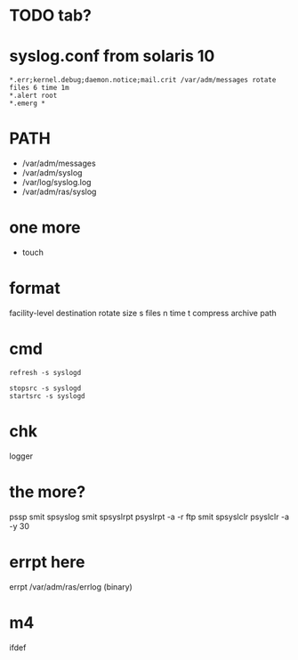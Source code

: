 * TODO tab?
* syslog.conf from solaris 10

#+BEGIN_SRC 
*.err;kernel.debug;daemon.notice;mail.crit /var/adm/messages rotate files 6 time 1m
*.alert root
*.emerg *
#+END_SRC

* PATH

- /var/adm/messages
- /var/adm/syslog
- /var/log/syslog.log
- /var/adm/ras/syslog

* one more

- touch

* format

facility-level destination rotate size s files n time t compress archive path

* cmd

#+BEGIN_SRC 
refresh -s syslogd
#+END_SRC

#+BEGIN_SRC 
stopsrc -s syslogd
startsrc -s syslogd
#+END_SRC

* chk

logger

* the more?

pssp
smit spsyslog
smit spsyslrpt
psyslrpt -a -r ftp
smit spsyslclr
psyslclr -a -y 30

* errpt here

errpt
/var/adm/ras/errlog (binary)

* m4

ifdef


